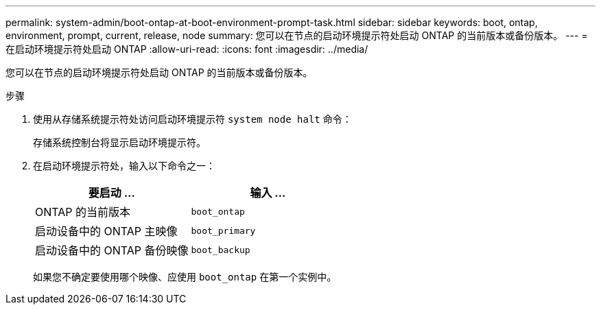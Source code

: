 ---
permalink: system-admin/boot-ontap-at-boot-environment-prompt-task.html 
sidebar: sidebar 
keywords: boot, ontap, environment, prompt, current, release, node 
summary: 您可以在节点的启动环境提示符处启动 ONTAP 的当前版本或备份版本。 
---
= 在启动环境提示符处启动 ONTAP
:allow-uri-read: 
:icons: font
:imagesdir: ../media/


[role="lead"]
您可以在节点的启动环境提示符处启动 ONTAP 的当前版本或备份版本。

.步骤
. 使用从存储系统提示符处访问启动环境提示符 `system node halt` 命令：
+
存储系统控制台将显示启动环境提示符。

. 在启动环境提示符处，输入以下命令之一：
+
|===
| 要启动 ... | 输入 ... 


 a| 
ONTAP 的当前版本
 a| 
`boot_ontap`



 a| 
启动设备中的 ONTAP 主映像
 a| 
`boot_primary`



 a| 
启动设备中的 ONTAP 备份映像
 a| 
`boot_backup`

|===
+
如果您不确定要使用哪个映像、应使用 `boot_ontap` 在第一个实例中。


